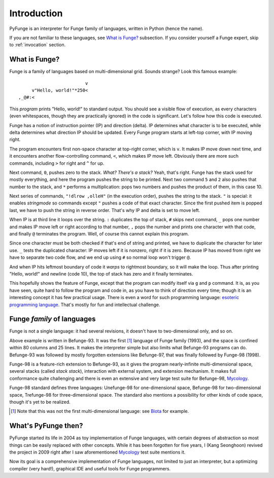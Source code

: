 .. _introduction:

##############
Introduction
##############

PyFunge is an interpreter for Funge family of languages, written in Python (hence the name).

If you are not familiar to these languages, see `What is Funge?`_ subsection. If you consider yourself a Funge expert, skip to :ref:`invocation` section.


What is Funge?
================

Funge is a family of languages based on multi-dimensional grid. Sounds strange? Look this famous example::
       
                             v
         v"Hello, world!"*250<
    ,_@#:<

This *program* prints "Hello, world!" to standard output. You should see a visible flow of execution, as every characters (even whitespaces, though they are practically ignored) in the code is significant. Let's follow how this code is executed.

Funge has a notion of instruction pointer (IP) and direction (delta). IP determines what character is to be executed, while delta determines what direction IP should be updated. Every Funge program starts at left-top corner, with IP moving right.

The program encounters first non-space character at top-right corner, which is ``v``. It makes IP move down next time, and it encounters another flow-controlling command, ``<``, which makes IP move left. Obviously there are more such commands, including ``>`` for right and ``^`` for up.

Next command, ``0``, pushes zero to the stack. *What? There's a stack?* Yeah, that's right. Funge has the stack used for mostly everything, and here the program pushes the string to be printed. Next two command ``5`` and ``2`` also pushes that number to the stack, and ``*`` performs a multiplication: pops two numbers and pushes the product of them, in this case 10.

Next series of commands, ``"!dlrow ,olleH"`` (in the execution order), pushes the string to the stack. ``"`` is special: it enables *stringmode* so commands except ``"`` pushes a code of that exact character. Since the first pushed item is popped last, we have to push the string in reverse order. That's why IP and delta is set to move left.

When IP is at third line it loops over the string. ``:`` duplicates the top of stack, ``#`` skips next command, ``_`` pops one number and makes IP move left or right according to that number, ``,`` pops the number and prints one character with that code, and finally ``@`` terminates the program. Well, of course this cannot explain this program.

Since one character must be both checked if that's end of string and printed, we have to duplicate the character for later use. ``_`` tests the duplicated character: IP moves left if it is nonzero, right if it is zero. Because IP has moved from right we have to separate two code flow, and we end up using ``#`` so normal loop won't trigger ``@``.

And when IP hits leftmost boundary of code it *warps* to rightmost boundary, so it will make the loop. Thus after printing "Hello, world!" and newline (code 10), the top of stack has zero and it finally terminates.

This hopefully shows the feature of Funge, except that the program can modify itself via ``g`` and ``p`` command. It is, as you have seen, quite hard to follow the program and code in, as you have to think of direction every time; though it is an interesting concept it has few practical usage. There is even a word for such programming language: `esoteric programming language`_. That's mostly for fun and intellectual challenge.

.. _`esoteric programming language`: http://en.wikipedia.org/wiki/Esoteric_programming_language


Funge *family* of languages
=============================

Funge is not a single language: it had several revisions, it doesn't have to two-dimensional only, and so on.

Above example is written in Befunge-93. It was the first [1]_ language of Funge family (1993), and the space is confined within 80 columns and 25 lines. It makes the interpreter simple but also limits what Befunge-93 programs can do. Befunge-93 was followed by mostly forgotten extensions like Befunge-97, that was finally followed by Funge-98 (1998).

Funge-98 is a feature-rich extension to Befunge-93, as it gives the program nearly-infinite multi-dimensional space, several stacks (called *stack stack*), interaction with external system, and extension mechanism. It makes full conformance quite challenging and there is even an extensive and very large test suite for Befunge-98, Mycology_.

.. _Mycology: http://users.tkk.fi/~mniemenm/befunge/mycology.html

Funge-98 standard defines three languages: Unefunge-98 for one-dimensional space, Befunge-98 for two-dimensional space, Trefunge-98 for three-dimensional space. The standard also mentions a possibility for other kinds of code space, though it's yet to be realized.

.. [1] Note that this was not the first multi-dimensional language: see Biota_ for example.
.. _Biota: http://esolangs.org/wiki/Biota


What's PyFunge then?
======================

PyFunge started its life in 2004 as toy implementation of Funge languages, with certain degrees of abstraction so most things can be easily replaced with other concepts. While it has been forgotten for five years, I (Kang Seonghoon) revived the project in 2009 right after I saw aforementioned Mycology_ test suite mentions it.

Now its goal is a comprehensive implementation of Funge languages, not limited to just an interpreter, but a optimizing compiler (very hard!), graphical IDE and useful tools for Funge programmers.

